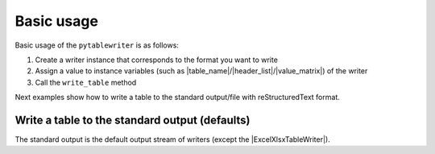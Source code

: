 Basic usage
--------------

Basic usage of the ``pytablewriter`` is as follows:

1. Create a writer instance that corresponds to the format you want to write
2. Assign a value to instance variables (such as |table_name|/|header_list|/|value_matrix|) of the writer
3. Call the ``write_table`` method

Next examples show how to write a table to the standard output/file with reStructuredText format.

Write a table to the standard output (defaults)
~~~~~~~~~~~~~~~~~~~~~~~~~~~~~~~~~~~~~~~~~~~~~~~~~~~~

The standard output is the default output stream of writers
(except the |ExcelXlsxTableWriter|).

.. code-block:: python
    :caption: Sample code that writes a table to stdout

    import pytablewriter

    writer = pytablewriter.RstGridTableWriter()
    writer.table_name = "zone"
    writer.header_list = ["zone_id", "country_code", "zone_name"]
    writer.value_matrix = [
        ["1", "AD", "Europe/Andorra"],
        ["2", "AE", "Asia/Dubai"],
        ["3", "AF", "Asia/Kabul"],
        ["4", "AG", "America/Antigua"],
        ["5", "AI", "America/Anguilla"],
    ]
    
    writer.write_table()


.. code-block:: none
    :caption: Output
    
    .. table:: zone

        +-------+------------+----------------+
        |zone_id|country_code|   zone_name    |
        +=======+============+================+
        |      1|AD          |Europe/Andorra  |
        +-------+------------+----------------+
        |      2|AE          |Asia/Dubai      |
        +-------+------------+----------------+
        |      3|AF          |Asia/Kabul      |
        +-------+------------+----------------+
        |      4|AG          |America/Antigua |
        +-------+------------+----------------+
        |      5|AI          |America/Anguilla|
        +-------+------------+----------------+
